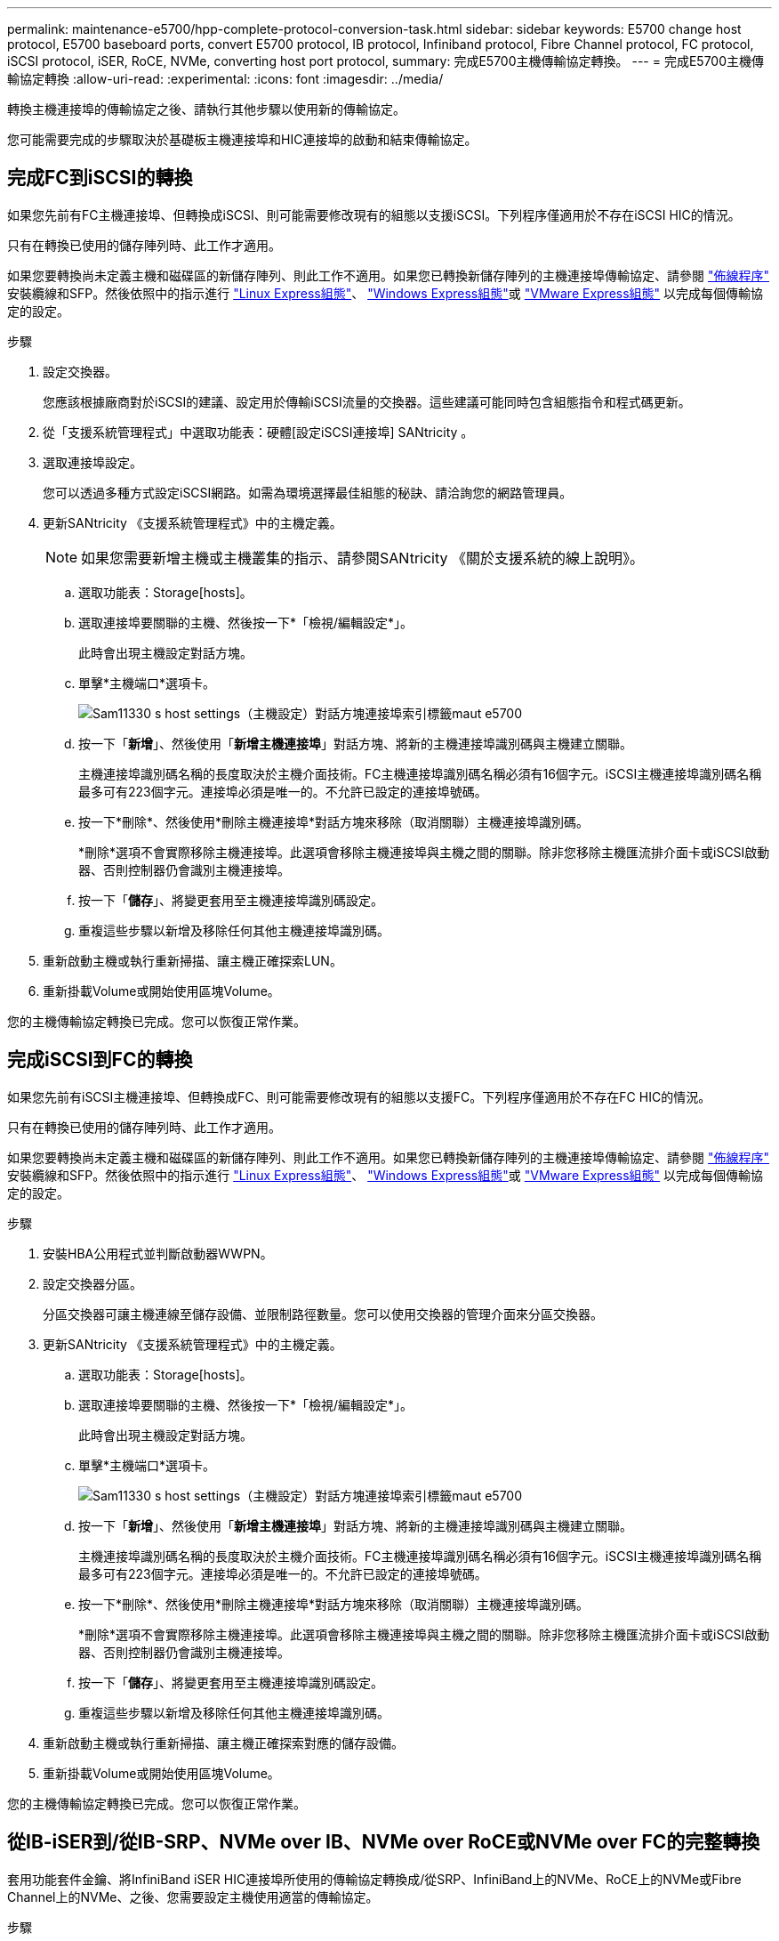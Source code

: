 ---
permalink: maintenance-e5700/hpp-complete-protocol-conversion-task.html 
sidebar: sidebar 
keywords: E5700 change host protocol, E5700 baseboard ports, convert E5700 protocol, IB protocol, Infiniband protocol, Fibre Channel protocol, FC protocol, iSCSI protocol, iSER, RoCE, NVMe, converting host port protocol, 
summary: 完成E5700主機傳輸協定轉換。 
---
= 完成E5700主機傳輸協定轉換
:allow-uri-read: 
:experimental: 
:icons: font
:imagesdir: ../media/


[role="lead"]
轉換主機連接埠的傳輸協定之後、請執行其他步驟以使用新的傳輸協定。

您可能需要完成的步驟取決於基礎板主機連接埠和HIC連接埠的啟動和結束傳輸協定。



== 完成FC到iSCSI的轉換

如果您先前有FC主機連接埠、但轉換成iSCSI、則可能需要修改現有的組態以支援iSCSI。下列程序僅適用於不存在iSCSI HIC的情況。

只有在轉換已使用的儲存陣列時、此工作才適用。

如果您要轉換尚未定義主機和磁碟區的新儲存陣列、則此工作不適用。如果您已轉換新儲存陣列的主機連接埠傳輸協定、請參閱 link:../install-hw-cabling/index.html["佈線程序"] 安裝纜線和SFP。然後依照中的指示進行 link:../config-linux/index.html["Linux Express組態"]、 link:../config-windows/index.html["Windows Express組態"]或 link:../config-vmware/index.html["VMware Express組態"] 以完成每個傳輸協定的設定。

.步驟
. 設定交換器。
+
您應該根據廠商對於iSCSI的建議、設定用於傳輸iSCSI流量的交換器。這些建議可能同時包含組態指令和程式碼更新。

. 從「支援系統管理程式」中選取功能表：硬體[設定iSCSI連接埠] SANtricity 。
. 選取連接埠設定。
+
您可以透過多種方式設定iSCSI網路。如需為環境選擇最佳組態的秘訣、請洽詢您的網路管理員。

. 更新SANtricity 《支援系統管理程式》中的主機定義。
+

NOTE: 如果您需要新增主機或主機叢集的指示、請參閱SANtricity 《關於支援系統的線上說明》。

+
.. 選取功能表：Storage[hosts]。
.. 選取連接埠要關聯的主機、然後按一下*「檢視/編輯設定*」。
+
此時會出現主機設定對話方塊。

.. 單擊*主機端口*選項卡。
+
image::../media/sam1130_ss_host_settings_dialog_ports_tab_maint-e5700.gif[Sam11330 s host settings（主機設定）對話方塊連接埠索引標籤maut e5700]

.. 按一下「*新增*」、然後使用「*新增主機連接埠*」對話方塊、將新的主機連接埠識別碼與主機建立關聯。
+
主機連接埠識別碼名稱的長度取決於主機介面技術。FC主機連接埠識別碼名稱必須有16個字元。iSCSI主機連接埠識別碼名稱最多可有223個字元。連接埠必須是唯一的。不允許已設定的連接埠號碼。

.. 按一下*刪除*、然後使用*刪除主機連接埠*對話方塊來移除（取消關聯）主機連接埠識別碼。
+
*刪除*選項不會實際移除主機連接埠。此選項會移除主機連接埠與主機之間的關聯。除非您移除主機匯流排介面卡或iSCSI啟動器、否則控制器仍會識別主機連接埠。

.. 按一下「*儲存*」、將變更套用至主機連接埠識別碼設定。
.. 重複這些步驟以新增及移除任何其他主機連接埠識別碼。


. 重新啟動主機或執行重新掃描、讓主機正確探索LUN。
. 重新掛載Volume或開始使用區塊Volume。


您的主機傳輸協定轉換已完成。您可以恢復正常作業。



== 完成iSCSI到FC的轉換

如果您先前有iSCSI主機連接埠、但轉換成FC、則可能需要修改現有的組態以支援FC。下列程序僅適用於不存在FC HIC的情況。

只有在轉換已使用的儲存陣列時、此工作才適用。

如果您要轉換尚未定義主機和磁碟區的新儲存陣列、則此工作不適用。如果您已轉換新儲存陣列的主機連接埠傳輸協定、請參閱 link:../install-hw-cabling/index.html["佈線程序"] 安裝纜線和SFP。然後依照中的指示進行 link:../config-linux/index.html["Linux Express組態"]、 link:../config-windows/index.html["Windows Express組態"]或 link:../config-vmware/index.html["VMware Express組態"] 以完成每個傳輸協定的設定。

.步驟
. 安裝HBA公用程式並判斷啟動器WWPN。
. 設定交換器分區。
+
分區交換器可讓主機連線至儲存設備、並限制路徑數量。您可以使用交換器的管理介面來分區交換器。

. 更新SANtricity 《支援系統管理程式》中的主機定義。
+
.. 選取功能表：Storage[hosts]。
.. 選取連接埠要關聯的主機、然後按一下*「檢視/編輯設定*」。
+
此時會出現主機設定對話方塊。

.. 單擊*主機端口*選項卡。
+
image::../media/sam1130_ss_host_settings_dialog_ports_tab_maint-e5700.gif[Sam11330 s host settings（主機設定）對話方塊連接埠索引標籤maut e5700]

.. 按一下「*新增*」、然後使用「*新增主機連接埠*」對話方塊、將新的主機連接埠識別碼與主機建立關聯。
+
主機連接埠識別碼名稱的長度取決於主機介面技術。FC主機連接埠識別碼名稱必須有16個字元。iSCSI主機連接埠識別碼名稱最多可有223個字元。連接埠必須是唯一的。不允許已設定的連接埠號碼。

.. 按一下*刪除*、然後使用*刪除主機連接埠*對話方塊來移除（取消關聯）主機連接埠識別碼。
+
*刪除*選項不會實際移除主機連接埠。此選項會移除主機連接埠與主機之間的關聯。除非您移除主機匯流排介面卡或iSCSI啟動器、否則控制器仍會識別主機連接埠。

.. 按一下「*儲存*」、將變更套用至主機連接埠識別碼設定。
.. 重複這些步驟以新增及移除任何其他主機連接埠識別碼。


. 重新啟動主機或執行重新掃描、讓主機正確探索對應的儲存設備。
. 重新掛載Volume或開始使用區塊Volume。


您的主機傳輸協定轉換已完成。您可以恢復正常作業。



== 從IB-iSER到/從IB-SRP、NVMe over IB、NVMe over RoCE或NVMe over FC的完整轉換

套用功能套件金鑰、將InfiniBand iSER HIC連接埠所使用的傳輸協定轉換成/從SRP、InfiniBand上的NVMe、RoCE上的NVMe或Fibre Channel上的NVMe、之後、您需要設定主機使用適當的傳輸協定。

.步驟
. 設定主機使用SRP、iSER或NVMe傳輸協定。
+
如需如何設定主機使用SRP、iSER或NVMe的逐步指示、請參閱 link:../config-linux/index.html["Linux Express組態"]。

. 若要將主機連線至儲存陣列以進行SRP組態、您必須使用適當的選項來啟用InfiniBand驅動程式堆疊。
+
Linux套裝作業系統的特定設定可能有所不同。請檢查 http://mysupport.netapp.com/matrix["NetApp 互通性對照表"^] 以取得解決方案的特定指示和其他建議設定。



您的主機傳輸協定轉換已完成。您可以恢復正常作業。
